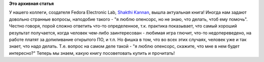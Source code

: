 .. title: "i want 2 do project. tell me wat 2 do"
.. slug: i-want-2-do-project-tell-me-wat-2-do
.. date: 2015-07-24 14:49:54
.. tags:
.. category:
.. link:
.. description:
.. type: text
.. author: Peter Lemenkov

**Это архивная статья**


У нашего коллеги, создателя Fedora Electronic Lab, `Shakthi
Kannan <https://fedoraproject.org/wiki/User:Shakthimaan>`__, вышла
актуальная книга!
|image0|
Иногда нам задают довольно странные вопросы, наподобие такого - "я люблю
опенсорс, но не знаю, что делать, чтоб ему помочь". Честно говоря, порой
сложно ответить что-то определенное, т.к. практика показывает, что самый
хороший результат получается, когда человек чем-либо заинтересован -
любимая игра глючит, что-то недопереведено, на работе платят за
допиливание открытого ПО, и т.п. Но фишка в том, что во всех этих
случаях, человек уже и так знает, что надо делать. Т.е. вопрос на самом
деле такой - "я люблю опенсорс, скажите, что мне в нем будет интересно?"
Теперь мы знаем, какую книгу посоветовать купить и прочитать!

.. |image0| image:: http://www.shakthimaan.com/images/books/shak_bookcover.png
   :target: http://www.shakthimaan.com/what-to-do.html
